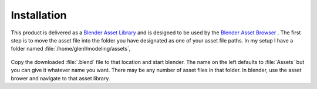.. _installation:

==============
 Installation
==============

This product is delivered as a
`Blender Asset Library <https://docs.blender.org/manual/en/latest/files/asset_libraries/index.html>`_
and is designed to be used by the
`Blender Asset Browser <https://docs.blender.org/manual/en/latest/editors/asset_browser.html>`_ .
The first step is to move the asset file into the folder you have
designated as one of your asset file paths. In my setup I have a
folder named :file:`/home/glenl/modeling/assets`,

.. figure:: /images/install-pref_dialog.png
   :align: center

Copy the downloaded :file:`.blend` file to that location and start
blender. The name on the left defaults to :file:`Assets` but you can
give it whatever name you want. There may be any number of asset files
in that folder. In blender, use the asset brower and
navigate to that asset library.
